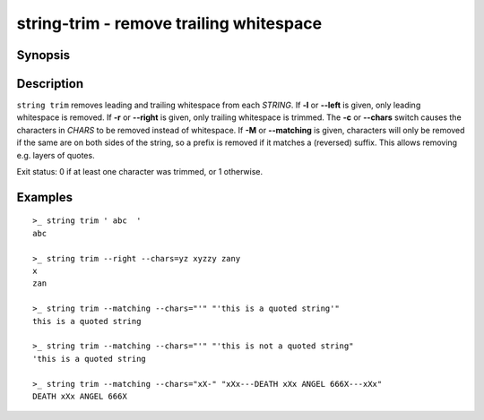 string-trim - remove trailing whitespace
========================================

Synopsis
--------

.. BEGIN SYNOPSIS

.. synopsis::

    string trim [-l | --left] [-r | --right] [(-c | --chars) CHARS] [(-M | --matching)]
                [-q | --quiet] [STRING ...]

.. END SYNOPSIS

Description
-----------

.. BEGIN DESCRIPTION

``string trim`` removes leading and trailing whitespace from each *STRING*. If **-l** or **--left** is given, only leading whitespace is removed. If **-r** or **--right** is given, only trailing whitespace is trimmed. The **-c** or **--chars** switch causes the characters in *CHARS* to be removed instead of whitespace. If **-M** or **--matching** is given, characters will only be removed if the same are on both sides of the string, so a prefix is removed if it matches a (reversed) suffix. This allows removing e.g. layers of quotes.


Exit status: 0 if at least one character was trimmed, or 1 otherwise.

.. END DESCRIPTION

Examples
--------

.. BEGIN EXAMPLES

::

    >_ string trim ' abc  '
    abc

    >_ string trim --right --chars=yz xyzzy zany
    x
    zan

    >_ string trim --matching --chars="'" "'this is a quoted string'"
    this is a quoted string

    >_ string trim --matching --chars="'" "'this is not a quoted string"
    'this is a quoted string

    >_ string trim --matching --chars="xX-" "xXx---DEATH xXx ANGEL 666X---xXx"
    DEATH xXx ANGEL 666X

.. END EXAMPLES
